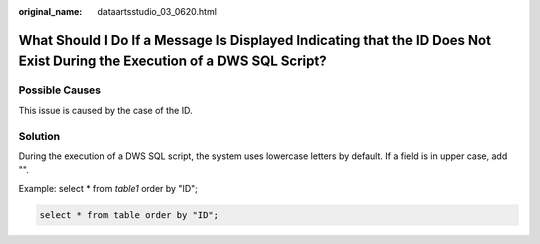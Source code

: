 :original_name: dataartsstudio_03_0620.html

.. _dataartsstudio_03_0620:

What Should I Do If a Message Is Displayed Indicating that the ID Does Not Exist During the Execution of a DWS SQL Script?
==========================================================================================================================

Possible Causes
---------------

This issue is caused by the case of the ID.

Solution
--------

During the execution of a DWS SQL script, the system uses lowercase letters by default. If a field is in upper case, add "".

Example: select \* from *table1* order by "ID";

.. code-block::

   select * from table order by "ID";
